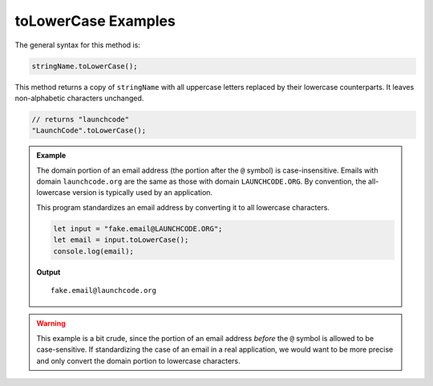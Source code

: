 .. _string-tolowercase-examples:

**toLowerCase** Examples
========================

The general syntax for this method is:

.. sourcecode:: js

   stringName.toLowerCase();

This method returns a copy of ``stringName`` with all uppercase letters replaced by their lowercase counterparts. It leaves non-alphabetic characters unchanged.

.. sourcecode:: js
         
   // returns "launchcode"
   "LaunchCode".toLowerCase();

.. admonition:: Example

   The domain portion of an email address (the portion after the ``@`` symbol) is case-insensitive. Emails with domain ``launchcode.org`` are the same as those with domain ``LAUNCHCODE.ORG``. By convention, the all-lowercase version is typically used by an application.


   This program standardizes an email address by converting it to all lowercase characters.

   .. sourcecode:: js
   
      let input = "fake.email@LAUNCHCODE.ORG";
      let email = input.toLowerCase();
      console.log(email);

   **Output**

   ::

      fake.email@launchcode.org

.. warning:: This example is a bit crude, since the portion of an email address *before* the ``@`` symbol is allowed to be case-sensitive. If standardizing the case of an email in a real application, we would want to be more precise and only convert the domain portion to lowercase characters.
